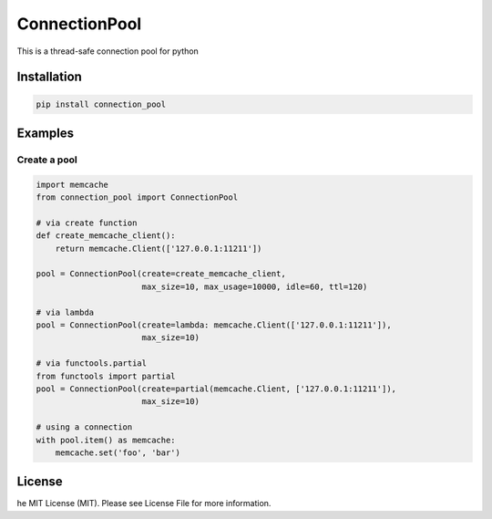 ConnectionPool
##############

This is a thread-safe connection pool for python

Installation
============

.. code-block:: bash

    pip install connection_pool

Examples
========

Create a pool
---------------

.. code-block:: python

    import memcache
    from connection_pool import ConnectionPool

    # via create function
    def create_memcache_client():
        return memcache.Client(['127.0.0.1:11211'])

    pool = ConnectionPool(create=create_memcache_client,
                          max_size=10, max_usage=10000, idle=60, ttl=120)

    # via lambda
    pool = ConnectionPool(create=lambda: memcache.Client(['127.0.0.1:11211']),
                          max_size=10)

    # via functools.partial
    from functools import partial
    pool = ConnectionPool(create=partial(memcache.Client, ['127.0.0.1:11211']),
                          max_size=10)

    # using a connection
    with pool.item() as memcache:
        memcache.set('foo', 'bar')

License
=======

he MIT License (MIT). Please see License File for more information.
